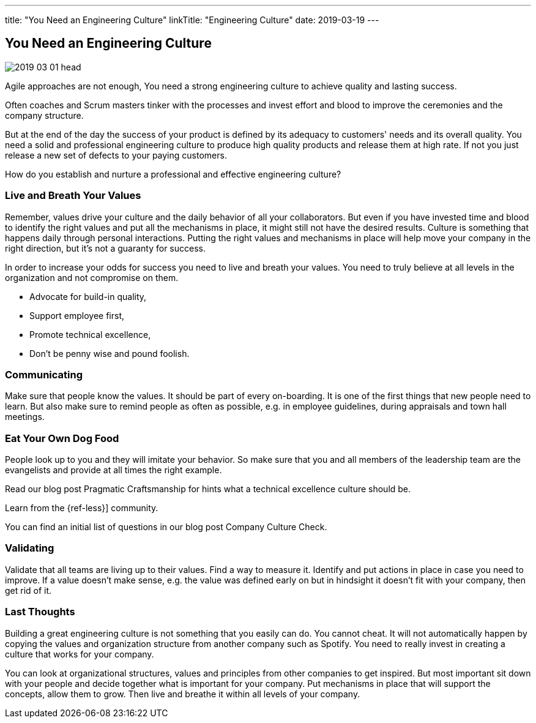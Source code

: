 ---
title: "You Need an Engineering Culture"
linkTitle: "Engineering Culture"
date: 2019-03-19
---

== You Need an Engineering Culture
:author: Marcel Baumann
:email: <marcel.baumann@tangly.net>
:homepage: https://www.tangly.net/
:company: https://www.tangly.net/[tangly llc]
:copyright: CC-BY-SA 4.0

image::2019-03-01-head.jpg[role=left]
Agile approaches are not enough, You need a strong engineering culture to achieve quality and lasting success.

Often coaches and Scrum masters tinker with the processes and invest effort and blood to improve the ceremonies and the company structure.

But at the end of the day the success of your product is defined by its adequacy to customers' needs and its overall quality.
You need a solid and professional engineering culture to produce high quality products and release them at high rate.
If not you just release a new set of defects to your paying customers.

How do you establish and nurture a professional and effective engineering culture?

=== Live and Breath Your Values

Remember, values drive your culture and the daily behavior of all your collaborators.
But even if you have invested time and blood to identify the right values and put all the mechanisms in place, it might still not have the desired results.
Culture is something that happens daily through personal interactions.
Putting the right values and mechanisms in place will help move your company in the right direction, but it's not a guaranty for success.

In order to increase your odds for success you need to live and breath your values.
You need to truly believe at all levels in the organization and not compromise on them.

* Advocate for build-in quality,
* Support employee first,
* Promote technical excellence,
* Don't be penny wise and pound foolish.

=== Communicating

Make sure that people know the values.
It should be part of every on-boarding.
It is one of the first things that new people need to learn.
But also make sure to remind people as often as possible, e.g. in employee guidelines, during appraisals and town hall meetings.

=== Eat Your Own Dog Food

People look up to you and they will imitate your behavior.
So make sure that you and all members of the leadership team are the evangelists and provide at all times the right example.

Read our blog post Pragmatic Craftsmanship for hints what a technical excellence culture should be.

Learn from the {ref-less}] community.

You can find an initial list of questions in our blog post Company Culture Check.

=== Validating

Validate that all teams are living up to their values.
Find a way to measure it.
Identify and put actions in place in case you need to improve.
If a value doesn't make sense, e.g. the value was defined early on but in hindsight it doesn't fit with your company, then get rid of it.

=== Last Thoughts

Building a great engineering culture is not something that you easily can do.
You cannot cheat.
It will not automatically happen by copying the values and organization structure from another company such as Spotify.
You need to really invest in creating a culture that works for your company.

You can look at organizational structures, values and principles from other companies to get inspired.
But most important sit down with your people and decide together what is important for your company.
Put mechanisms in place that will support the concepts, allow them to grow.
Then live and breathe it within all levels of your company.

